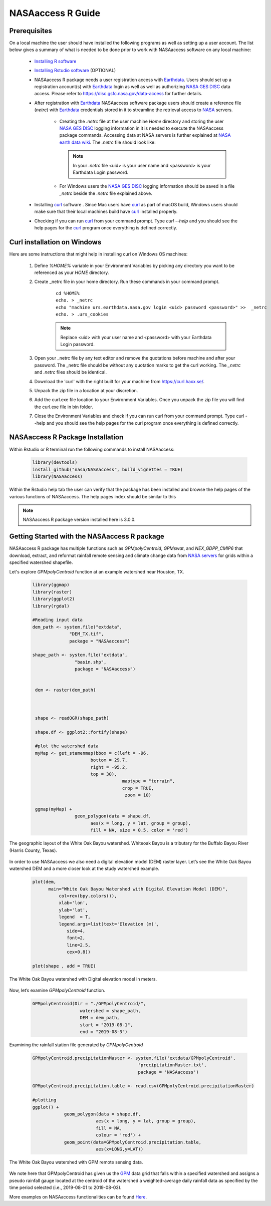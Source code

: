 ===============================
NASAaccess R Guide
===============================


Prerequisites
*************

On a local machine the user should have installed the following programs as well as setting up a user account.  The list below gives a summary of what is needed to be done prior to work with NASAaccess software on any local machine:

  * `Installing R software <https://cloud.r-project.org/>`_

  *	`Installing Rstudio software <https://www.rstudio.com/>`_ (OPTIONAL)

  * NASAaccess R package needs a user registration access with `Earthdata <https://earthdata.nasa.gov/>`_. Users should set up a registration account(s) with `Earthdata <https://earthdata.nasa.gov/>`_ login as well as well as authorizing `NASA <https://www.nasa.gov/>`_ `GES DISC <https://disc.gsfc.nasa.gov/>`_ data access.  Please refer to https://disc.gsfc.nasa.gov/data-access for further details.

  * After registration with `Earthdata <https://earthdata.nasa.gov/>`_ NASAaccess software package users should create a reference file (*netrc*) with `Earthdata <https://earthdata.nasa.gov/>`_ credentials stored in it to streamline the retrieval access to `NASA <https://www.nasa.gov/>`_ servers.

      * Creating the *.netrc* file at the user machine *Home* directory and storing the user `NASA <https://www.nasa.gov/>`_ `GES DISC <https://disc.gsfc.nasa.gov/>`_ logging information in it is needed to execute the NASAaccess package commands. Accessing data at NASA servers is further explained at `NASA earth data wiki <https://wiki.earthdata.nasa.gov/display/EL/How+To+Access+Data+With+cURL+And+Wget>`_. The *.netrc* file should look like:


        .. figure::  images/netrc.png
               :scale: 30%
               :align: center
               :alt: netrc file layout



        .. note::

                  In your *.netrc* file <uid> is your user name and <password> is your Earthdata Login password.


      * For Windows users the `NASA <https://www.nasa.gov/>`_ `GES DISC <https://disc.gsfc.nasa.gov/>`_ logging information should be saved in a file *\_netrc* beside the *.netrc* file explained above.

  * Installing `curl <https://curl.se/>`_ software .  Since Mac users have `curl <https://curl.se/>`_ as part of macOS build, Windows users should make sure that their local machines build have `curl <https://curl.se/>`_ installed properly.

  * Checking if you can run `curl <https://curl.se/>`_ from your command prompt.  Type `curl --help` and you should see the help pages for the `curl <https://curl.se/>`_ program once everything is defined correctly.



Curl installation on Windows
*****************************

Here are some instructions that might help in installing curl on Windows OS machines:


    #. Define `%HOME%` variable in your Environment Variables by picking any directory you want to be referenced as your `HOME` directory.

    #. Create _netrc file in your home directory. Run these commands in your command prompt.

          ::


                   cd %HOME%
                   echo. > _netrc
                   echo "machine urs.earthdata.nasa.gov login <uid> password <password>" >>  _netrc
                   echo. > .urs_cookies



          .. note::

                  Replace <uid> with your user name and <password> with your Earthdata Login password.


    #. Open your _netrc file by any text editor and remove the quotations before machine and after your password. The _netrc file should be without any quotation marks to get the curl working. The `_netrc` and `.netrc` files should be identical.

    #. Download the 'curl' with the right built for your machine from https://curl.haxx.se/.

    #. Unpack the zip file in a location at your discretion.

    #. Add the curl.exe file location to your Environment Variables. Once you unpack the zip file you will find the curl.exe file in bin folder.

    #. Close the Environment Variables and check if you can run curl from your command prompt. Type curl --help and you should see the help pages for the curl program once everything is defined correctly.




NASAaccess R Package Installation
*********************************

Within Rstudio or R terminal run the following commands to install NASAaccess:


      .. code-block::


          library(devtools)
          install_github("nasa/NASAaccess", build_vignettes = TRUE)
          library(NASAaccess)




Within the Rstudio help tab the user can verify that the package has been installed and browse the help pages of the various functions of NASAaccess. The help pages index should be similar to this

.. image::  images/R-help.png
   :scale: 30%
   :align: center



.. note::

        NASAaccess R package version installed here is 3.0.0.



Getting Started with the NASAaccess R package
*********************************************

NASAaccess R package has multiple functions such as `GPMpolyCentroid`, `GPMswat`, and `NEX_GDPP_CMIP6` that download, extract, and reformat rainfall remote sensing and climate change data from `NASA servers <https://gpm.nasa.gov/data/directory>`_ for grids within a specified watershed shapefile.

Let's explore `GPMpolyCentroid` function at an example watershed near Houston, TX.

     .. code-block::

          library(ggmap)
          library(raster)
          library(ggplot2)
          library(rgdal)

          #Reading input data
          dem_path <- system.file("extdata",
                        "DEM_TX.tif",
                        package = "NASAaccess")

          shape_path <- system.file("extdata",
                          "basin.shp",
                          package = "NASAaccess")


           dem <- raster(dem_path)



           shape <- readOGR(shape_path)

           shape.df <- ggplot2::fortify(shape)

           #plot the watershed data
           myMap <- get_stamenmap(bbox = c(left = -96,
                                bottom = 29.7,
                                right = -95.2,
                                top = 30),
                                            maptype = "terrain",
                                            crop = TRUE,
                                             zoom = 10)

           ggmap(myMap) +
                          geom_polygon(data = shape.df,
                                aes(x = long, y = lat, group = group),
                                fill = NA, size = 0.5, color = 'red')




.. figure::  images/unnamed-chunk-2-1.png
   :scale: 50%
   :align: center
   :alt: White Oak Bayou watershed


   The geographic layout of the White Oak Bayou watershed. Whiteoak Bayou is a tributary for the Buffalo Bayou River (Harris County, Texas).




In order to use NASAaccess we also need a digital elevation model (DEM) raster layer. Let’s see the White Oak Bayou watershed DEM and a more closer look at the study watershed example.

    .. code-block::

          plot(dem,
                main="White Oak Bayou Watershed with Digital Elevation Model (DEM)",
                    col=rev(bpy.colors()),
                    xlab='lon',
                    ylab='lat',
                    legend  = T,
                    legend.args=list(text='Elevation (m)',
                       side=4,
                       font=2,
                       line=2.5,
                       cex=0.8))

          plot(shape , add = TRUE)



.. figure::  images/unnamed-chunk-3-1.png
   :scale: 50%
   :align: center
   :alt: White Oak Bayou watershed (DEM)


   The White Oak Bayou watershed with Digital elevation model in meters.


Now, let’s examine `GPMpolyCentroid` function.


    .. code-block::

             GPMpolyCentroid(Dir = "./GPMpolyCentroid/",
                               watershed = shape_path,
                               DEM = dem_path,
                               start = "2019-08-1",
                               end = "2019-08-3")

Examining the rainfall station file generated by `GPMpolyCentroid`


    .. code-block::

            GPMpolyCentroid.precipitationMaster <- system.file('extdata/GPMpolyCentroid',
                                                    'precipitationMaster.txt',
                                                    package = 'NASAaccess')

            GPMpolyCentroid.precipitation.table <- read.csv(GPMpolyCentroid.precipitationMaster)

            #plotting
            ggplot() +
                        geom_polygon(data = shape.df,
                                    aes(x = long, y = lat, group = group),
                                    fill = NA,
                                    colour = 'red') +
                        geom_point(data=GPMpolyCentroid.precipitation.table,
                                    aes(x=LONG,y=LAT))



.. figure::  images/unnamed-chunk-9-1.png
   :scale: 50%
   :align: center
   :alt: White Oak Bayou watershed with GPM grid


   The White Oak Bayou watershed with GPM remote sensing data.




We note here that GPMpolyCentroid has given us the `GPM <https://gpm.nasa.gov/data/imerg>`_ data grid that falls within a specified watershed and assigns a pseudo rainfall gauge located at the centroid of the watershed a weighted-average daily rainfall data as specified by the time period selected (i.e., 2019-08-01 to 2019-08-03).


More examples on NASAaccess functionalities can be found `Here <https://imohamme.github.io/NASAaccess/articles/About.html>`_.
